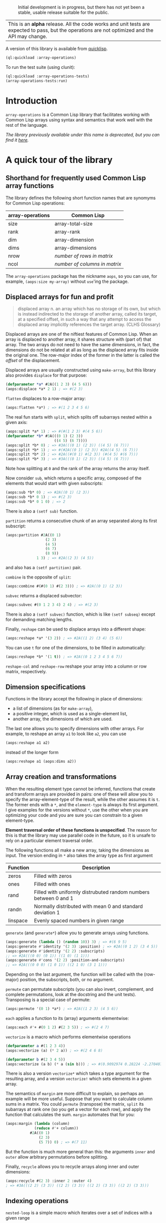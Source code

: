 #+CAPTION: Initial development is in progress, but there has not yet been a stable, usable release suitable for the public.
[[http://www.repostatus.org/badges/latest/wip.svg]]

| This is an *alpha* release.  All the code works and unit tests are expected to pass, but the operations are not optimized and the API may change. |


A version of this library is available from [[https://www.quicklisp.org/beta/][quicklisp]].

#+BEGIN_SRC lisp
  (ql:quickload :array-operations)
#+END_SRC

To run the test suite (using clunit):

#+BEGIN_SRC lisp
  (ql:quickload :array-operations-tests)
  (array-operations-tests:run)
#+END_SRC

* Introduction

=array-operations= is a Common Lisp library that facilitates working with Common Lisp arrays using syntax and semantics that work well with the rest of the language.

/The library previously available under this name is deprecated, but you can find it [[https://github.com/tpapp/array-operations-old][here]]./

* A quick tour of the library

** Shorthand for frequently used Common Lisp array functions

The library defines the following short function names that are synomyms for Common Lisp operations:

| array-operations | Common Lisp                   |
|------------------+-------------------------------|
| size             | array-total-size              |
| rank             | array-rank                    |
| dim              | array-dimension               |
| dims             | array-dimensions              |
| nrow             | /number of rows in matrix/    |
| ncol             | /number of columns in matrix/ |

The =array-operations= package has the nickname =aops=, so you can use, for example, =(aops:size my-array)= without =use='ing the package.

** Displaced arrays for fun and profit

#+BEGIN_QUOTE
displaced array n. an array which has no storage of its own, but which is instead indirected to the storage of another array, called its target, at a specified offset, in such a way that any attempt to access the displaced array implicitly references the target array.  (CLHS Glossary)
#+END_QUOTE

Displaced arrays are one of the niftiest features of Common Lisp.  When an array is displaced to another array, it shares structure with (part of) that array.  The two arrays do not need to have the same dimensions, in fact, the dimensions do not be related at all as long as the displaced array fits inside the original one.  The row-major index of the former in the latter is called the /offset/ of the displacement.

Displaced arrays are usually constructed using =make-array=, but this library also provides =displace= for that purpose:
#+BEGIN_SRC lisp
  (defparameter *a* #2A((1 2 3) (4 5 6)))
  (aops:displace *a* 2 1) ; => #(2 3)
#+END_SRC
=flatten= displaces to a row-major array:
#+BEGIN_SRC lisp
  (aops:flatten *a*) ; => #(1 2 3 4 5 6)
#+END_SRC
The real fun starts with =split=, which splits off subarrays nested within a given axis:
#+BEGIN_SRC lisp
  (aops:split *a* 1) ; => #(#(1 2 3) #(4 5 6))
  (defparameter *b* #3A(((0 1) (2 3))
                        ((4 5) (6 7))))
  (aops:split *b* 0) ; => #3A(((0 1) (2 3)) ((4 5) (6 7)))
  (aops:split *b* 1) ; => #(#2A((0 1) (2 3)) #2A((4 5) (6 7)))
  (aops:split *b* 2) ; => #2A((#(0 1) #(2 3)) (#(4 5) #(6 7)))
  (aops:split *b* 3) ; => #3A(((0 1) (2 3)) ((4 5) (6 7)))
#+END_SRC
Note how splitting at =0= and the rank of the array returns the array itself.

Now consider =sub=, which returns a specific array, composed of the elements that would start with given subscripts:
#+BEGIN_SRC lisp
  (aops:sub *b* 0) ; => #2A((0 1) (2 3))
  (aops:sub *b* 0 1) ; => #(2 3)
  (aops:sub *b* 0 1 0) ; => 2
#+END_SRC
There is also a =(setf sub)= function.

=partition= returns a consecutive chunk of an array separated along its first subscript:
#+BEGIN_SRC lisp
  (aops:partition #2A((0 1)
                    (2 3)
                    (4 5)
                    (6 7)
                    (8 9))
                1 3) ; => #2A((2 3) (4 5))
#+END_SRC
and also has a =(setf partition)= pair.

=combine= is the opposite of =split=:
#+BEGIN_SRC lisp
  (aops:combine #(#(0 1) #(2 3))) ; => #2A((0 1) (2 3))
#+END_SRC

=subvec= returns a displaced subvector:
#+BEGIN_SRC lisp
  (aops:subvec #(0 1 2 3 4) 2 4) ; => #(2 3)
#+END_SRC
There is also a =(setf subvec)= function, which is like =(setf subseq)= except for demanding matching lengths.

Finally, =reshape= can be used to displace arrays into a different shape:
#+BEGIN_SRC lisp
  (aops:reshape *a* '(3 2)) ; => #2A((1 2) (3 4) (5 6))
#+END_SRC
You can use =t= for one of the dimensions, to be filled in automatically:
#+BEGIN_SRC lisp
  (aops:reshape *b* '(1 t)) ; => #2A((0 1 2 3 4 5 6 7))
#+END_SRC

=reshape-col= and =reshape-row= reshape your array into a column or row matrix, respectively.

** Dimension specifications

Functions in the library accept the following in place of dimensions:
- a list of dimensions (as for =make-array=),
- a positive integer, which is used as a single-element list,
- another array, the dimensions of which are used.

The last one allows you to specify dimensions with other arrays.  For example, to reshape an array =a1= to look like =a2=, you can use
#+BEGIN_SRC lisp
  (aops:reshape a1 a2)
#+END_SRC
instead of the longer form
#+BEGIN_SRC lisp
  (aops:reshape a1 (aops:dims a2))
#+END_SRC

** Array creation and transformations

When the resulting element type cannot be inferred, functions that create and transform arrays are provided in pairs: one of these will allow you to specify the array-element-type of the result, while the other assumes it is =t=.  The former ends with a =*=, and the =element-type= is always its first argument.  I give examples for the versions without =*=, use the other when you are optimizing your code and you are sure you can constrain to a given element-type.

*Element traversal order of these functions is unspecified*.  The reason for this is that the library may use parallel code in the future, so it is unsafe to rely on a particular element traversal order.

The following functions all make a new array, taking the dimensions as input. The version ending in =*= also takes the array type as first argument

| Function | Description                                                      |
|----------+------------------------------------------------------------------|
| zeros    | Filled with zeros                                                |
| ones     | Filled with ones                                                 |
| rand     | Filled with uniformly distrubuted random numbers between 0 and 1 |
| randn    | Normally distributed with mean 0 and standard deviation 1        |
| linspace | Evenly spaced numbers in given range                             |

=generate= (and =generate*=) allow you to generate arrays using functions.
#+BEGIN_SRC lisp
  (aops:generate (lambda () (random 10)) 3) ; => #(6 9 5)
  (aops:generate #'identity '(2 3) :position) ; => #2A((0 1 2) (3 4 5))
  (aops:generate #'identity '(2 2) :subscripts)
  ;; => #2A(((0 0) (0 1)) ((1 0) (1 1)))
  (aops:generate #'cons '(2 2) :position-and-subscripts)
  ;; => #2A(((0 0 0) (1 0 1)) ((2 1 0) (3 1 1)))
#+END_SRC
Depending on the last argument, the function will be called with the (row-major) position, the subscripts, both, or no argument.

=permute= can permutate subscripts (you can also invert, complement, and complete permutations, look at the docstring and the unit tests).  Transposing is a special case of permute:
#+BEGIN_SRC lisp
  (aops:permute '(0 1) *a*) ; => #2A((1 2 3) (4 5 6))
#+END_SRC

=each= applies a function to its (array) arguments elementwise:
#+BEGIN_SRC lisp
  (aops:each #'+ #(0 1 2) #(2 3 5)) ; => #(2 4 7)
#+END_SRC

=vectorize= is a macro which performs elementwise operations 

#+BEGIN_SRC lisp
  (defparameter a #(1 2 3 4))
  (aops:vectorize (a) (* 2 a)) ; => #(2 4 6 8)

  (defparameter b #(2 3 4 5))
  (aops:vectorize (a b) (* a (sin b))) ; => #(0.9092974 0.28224 -2.2704074 -3.8356972)
#+END_SRC
There is also a version =vectorize*= which takes a type argument for the resulting
array, and a version =vectorize!= which sets elements in a given array.

The semantics of =margin= are more difficult to explain, so perhaps an example will be more useful.  Suppose that you want to calculate column sums in a matrix.  You could =permute= (transpose) the matrix, =split= its subarrays at rank one (so you get a vector for each row), and apply the function that calculates the sum.  =margin= automates that for you:
#+BEGIN_SRC lisp
  (aops:margin (lambda (column)
               (reduce #'+ column))
             #2A((0 1)
                 (2 3)
                 (5 7)) 0) ; => #(7 11)
#+END_SRC
But the function is much more general than this: the arguments =inner= and =outer= allow arbitrary permutations before splitting.

Finally, =recycle= allows you to recycle arrays along inner and outer dimensions:
#+BEGIN_SRC lisp
  (aops:recycle #(2 3) :inner 2 :outer 4)
  ; => #3A(((2 2) (3 3)) ((2 2) (3 3)) ((2 2) (3 3)) ((2 2) (3 3)))
#+END_SRC

** Indexing operations

=nested-loop= is a simple macro which iterates over a set of indices with a given range

#+BEGIN_SRC lisp
  (defparameter A #2A((1 2) (3 4)))

  (aops:nested-loop (i j) (array-dimensions A)
    (setf (aref A i j) (* 2 (aref A i j))))
  A ; => #2A((2 4) (6 8))

  (aops:nested-loop (i j) '(2 3)
    (format t "(~a ~a) " i j)) ; => (0 0) (0 1) (0 2) (1 0) (1 1) (1 2) 
#+END_SRC

=sum-index= is a macro which uses a simple code walker to determine the dimension sizes,
summing over the given index or indices

#+BEGIN_SRC lisp
  (defparameter A #2A((1 2) (3 4)))

  ;; Trace
  (aops:sum-index i (aref A i i)) ; => 5

  ;; Sum array
  (aops:sum-index (i j) (aref A i j)) ; => 10

  ;; Sum array
  (aops:sum-index i (row-major-aref A i)) ; => 10
#+END_SRC
The main use for =sum-index= is in combination with =each-index=.

=each-index= is a macro which creates an array and iterates over the elements.
Like =sum-index= it is given one or more index symbols, 
and uses a code walker to find array dimensions.

#+BEGIN_SRC lisp
  (defparameter A #2A((1 2) (3 4)))
  (defparameter B #2A((5 6) (7 8)))

  ;; Transpose
  (aops:each-index (i j) (aref A j i)) ; => #2A((1 3) (2 4))

  ;; Matrix-matrix multiply
  (aops:each-index (i j)
     (aops:sum-index k
        (* (aref A i k) (aref B k j)))) ; => #2A((19 22) (43 50))
#+END_SRC

** Reductions

Some reductions over array elements can be done using the CL =reduce= function,
together with =aops:flatten=, which returns a displaced vector:

#+BEGIN_SRC lisp
  (defparameter a #2A((1 2) (3 4)))
  (reduce #'max (aops:flatten a)) ; => 4
#+END_SRC

=argmax= and =argmin= find the =row-major-aref= index where an array
is maximum or minimum. They both return two values: the first value is
the index; the second is the array value at that index.

#+BEGIN_SRC lisp
  (defparameter a #(1 2 5 4 2))
  (aops:argmax a) ; => 2 5
  (aops:argmin a) ; => 0 1
#+END_SRC

More complicated reductions can be done with =aops:vectorize-reduce=,
for example the maximum absolute difference between arrays:
#+BEGIN_SRC lisp
  (defparameter a #2A((1 2) (3 4)))
  (defparameter b #2A((2 2) (1 3)))

  (aops:vectorize-reduce #'max (a b) (abs (- a b))) ; => 2
#+END_SRC


** Scalars as 0-dimensional arrays

Library functions treat non-array objects as if they were equivalent to 0-dimensional arrays: for example, =(aops:split array (rank array))= returns an array that effectively equivalent (=eq=) to array.  Another example is =recycle=:
#+BEGIN_SRC lisp
  (aops:recycle 4 :inner '(2 2)) ; => #2A((4 4) (4 4))
#+END_SRC

** Stacking

You can also stack compatible arrays along any axis:
#+BEGIN_SRC lisp
  (defparameter *a1* #(0 1 2))
  (defparameter *a2* #(3 5 7))
  (aops:stack 0 *a1* *a2*) ; => #(0 1 2 3 5 7)
  (aops:stack 1
            (aops:reshape-col *a1*)
            (aops:reshape-col *a2*)) ; => #2A((0 3) (1 5) (2 7))
  
#+END_SRC


* To-do list
** benchmark and optimize walk-subscripts and walk-subscripts-list
- instead of allocating a new list each time, could map into a preallocated one
